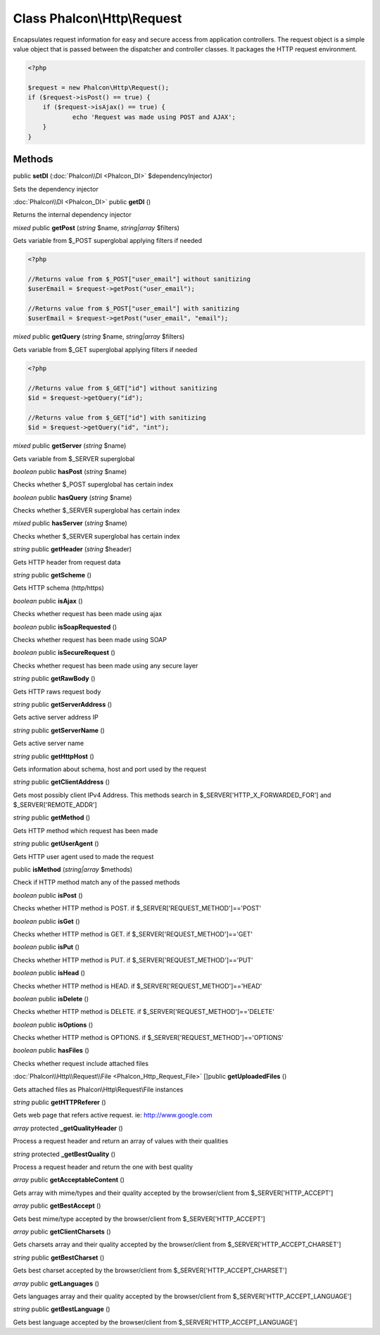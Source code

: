 Class **Phalcon\\Http\\Request**
================================

Encapsulates request information for easy and secure access from application controllers.   The request object is a simple value object that is passed between the dispatcher and controller classes. It packages the HTTP request environment.   

.. code-block:: php

    <?php

    $request = new Phalcon\Http\Request();
    if ($request->isPost() == true) {
    	if ($request->isAjax() == true) {
    		echo 'Request was made using POST and AJAX';
    	}
    }



Methods
---------

public **setDI** (:doc:`Phalcon\\DI <Phalcon_DI>` $dependencyInjector)

Sets the dependency injector



:doc:`Phalcon\\DI <Phalcon_DI>` public **getDI** ()

Returns the internal dependency injector



*mixed* public **getPost** (*string* $name, *string|array* $filters)

Gets variable from $_POST superglobal applying filters if needed 

.. code-block:: php

    <?php

    //Returns value from $_POST["user_email"] without sanitizing
    $userEmail = $request->getPost("user_email");
    
    //Returns value from $_POST["user_email"] with sanitizing
    $userEmail = $request->getPost("user_email", "email");




*mixed* public **getQuery** (*string* $name, *string|array* $filters)

Gets variable from $_GET superglobal applying filters if needed 

.. code-block:: php

    <?php

    //Returns value from $_GET["id"] without sanitizing
    $id = $request->getQuery("id");
    
    //Returns value from $_GET["id"] with sanitizing
    $id = $request->getQuery("id", "int");




*mixed* public **getServer** (*string* $name)

Gets variable from $_SERVER superglobal



*boolean* public **hasPost** (*string* $name)

Checks whether $_POST superglobal has certain index



*boolean* public **hasQuery** (*string* $name)

Checks whether $_SERVER superglobal has certain index



*mixed* public **hasServer** (*string* $name)

Checks whether $_SERVER superglobal has certain index



*string* public **getHeader** (*string* $header)

Gets HTTP header from request data



*string* public **getScheme** ()

Gets HTTP schema (http/https)



*boolean* public **isAjax** ()

Checks whether request has been made using ajax



*boolean* public **isSoapRequested** ()

Checks whether request has been made using SOAP



*boolean* public **isSecureRequest** ()

Checks whether request has been made using any secure layer



*string* public **getRawBody** ()

Gets HTTP raws request body



*string* public **getServerAddress** ()

Gets active server address IP



*string* public **getServerName** ()

Gets active server name



*string* public **getHttpHost** ()

Gets information about schema, host and port used by the request



*string* public **getClientAddress** ()

Gets most possibly client IPv4 Address. This methods search in $_SERVER['HTTP_X_FORWARDED_FOR'] and $_SERVER['REMOTE_ADDR']



*string* public **getMethod** ()

Gets HTTP method which request has been made



*string* public **getUserAgent** ()

Gets HTTP user agent used to made the request



public **isMethod** (*string|array* $methods)

Check if HTTP method match any of the passed methods



*boolean* public **isPost** ()

Checks whether HTTP method is POST. if $_SERVER['REQUEST_METHOD']=='POST'



*boolean* public **isGet** ()

Checks whether HTTP method is GET. if $_SERVER['REQUEST_METHOD']=='GET'



*boolean* public **isPut** ()

Checks whether HTTP method is PUT. if $_SERVER['REQUEST_METHOD']=='PUT'



*boolean* public **isHead** ()

Checks whether HTTP method is HEAD. if $_SERVER['REQUEST_METHOD']=='HEAD'



*boolean* public **isDelete** ()

Checks whether HTTP method is DELETE. if $_SERVER['REQUEST_METHOD']=='DELETE'



*boolean* public **isOptions** ()

Checks whether HTTP method is OPTIONS. if $_SERVER['REQUEST_METHOD']=='OPTIONS'



*boolean* public **hasFiles** ()

Checks whether request include attached files



:doc:`Phalcon\\Http\\Request\\File <Phalcon_Http_Request_File>` []public **getUploadedFiles** ()

Gets attached files as Phalcon\\Http\\Request\\File instances



*string* public **getHTTPReferer** ()

Gets web page that refers active request. ie: http://www.google.com



*array* protected **_getQualityHeader** ()

Process a request header and return an array of values with their qualities



*string* protected **_getBestQuality** ()

Process a request header and return the one with best quality



*array* public **getAcceptableContent** ()

Gets array with mime/types and their quality accepted by the browser/client from $_SERVER['HTTP_ACCEPT']



*array* public **getBestAccept** ()

Gets best mime/type accepted by the browser/client from $_SERVER['HTTP_ACCEPT']



*array* public **getClientCharsets** ()

Gets charsets array and their quality accepted by the browser/client from $_SERVER['HTTP_ACCEPT_CHARSET']



*string* public **getBestCharset** ()

Gets best charset accepted by the browser/client from $_SERVER['HTTP_ACCEPT_CHARSET']



*array* public **getLanguages** ()

Gets languages array and their quality accepted by the browser/client from $_SERVER['HTTP_ACCEPT_LANGUAGE']



*string* public **getBestLanguage** ()

Gets best language accepted by the browser/client from $_SERVER['HTTP_ACCEPT_LANGUAGE']



